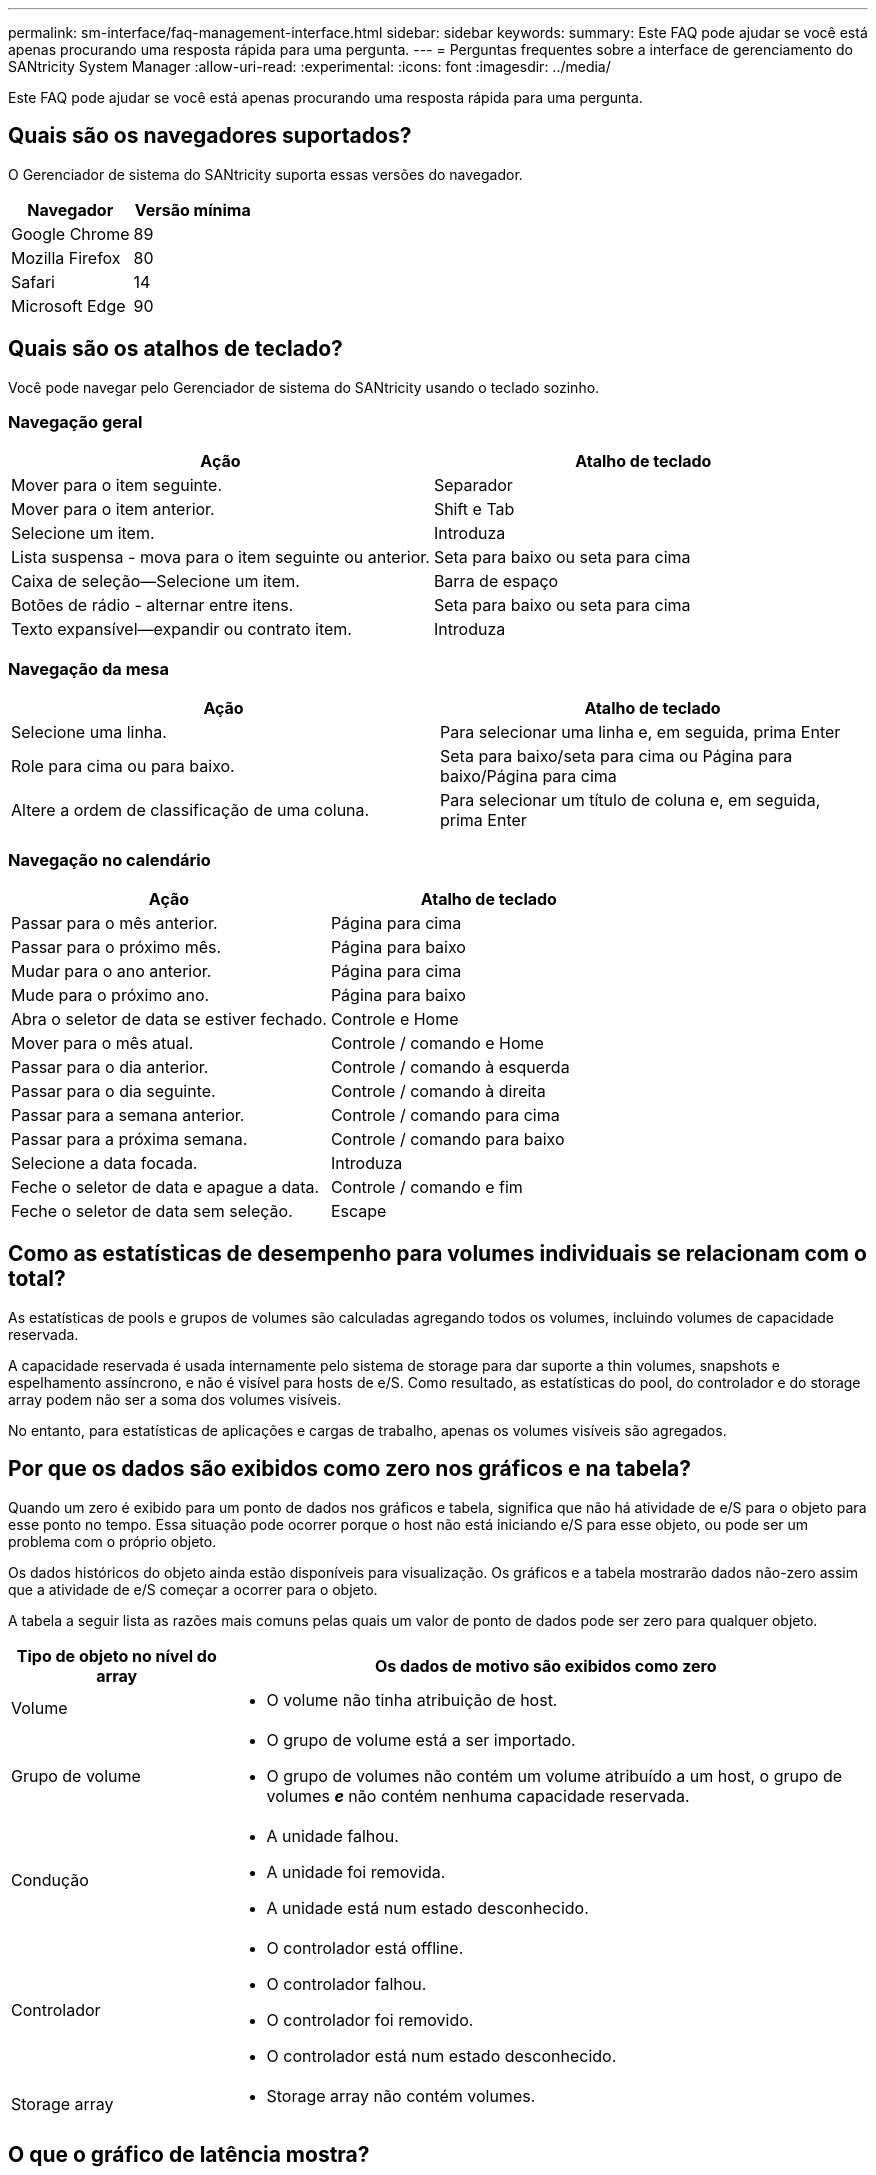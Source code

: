 ---
permalink: sm-interface/faq-management-interface.html 
sidebar: sidebar 
keywords:  
summary: Este FAQ pode ajudar se você está apenas procurando uma resposta rápida para uma pergunta. 
---
= Perguntas frequentes sobre a interface de gerenciamento do SANtricity System Manager
:allow-uri-read: 
:experimental: 
:icons: font
:imagesdir: ../media/


[role="lead"]
Este FAQ pode ajudar se você está apenas procurando uma resposta rápida para uma pergunta.



== Quais são os navegadores suportados?

O Gerenciador de sistema do SANtricity suporta essas versões do navegador.

[cols="1a,1a"]
|===
| Navegador | Versão mínima 


 a| 
Google Chrome
 a| 
89



 a| 
Mozilla Firefox
 a| 
80



 a| 
Safari
 a| 
14



 a| 
Microsoft Edge
 a| 
90

|===


== Quais são os atalhos de teclado?

Você pode navegar pelo Gerenciador de sistema do SANtricity usando o teclado sozinho.



=== Navegação geral

[cols="1a,1a"]
|===
| Ação | Atalho de teclado 


 a| 
Mover para o item seguinte.
 a| 
Separador



 a| 
Mover para o item anterior.
 a| 
Shift e Tab



 a| 
Selecione um item.
 a| 
Introduza



 a| 
Lista suspensa - mova para o item seguinte ou anterior.
 a| 
Seta para baixo ou seta para cima



 a| 
Caixa de seleção--Selecione um item.
 a| 
Barra de espaço



 a| 
Botões de rádio - alternar entre itens.
 a| 
Seta para baixo ou seta para cima



 a| 
Texto expansível--expandir ou contrato item.
 a| 
Introduza

|===


=== Navegação da mesa

[cols="1a,1a"]
|===
| Ação | Atalho de teclado 


 a| 
Selecione uma linha.
 a| 
Para selecionar uma linha e, em seguida, prima Enter



 a| 
Role para cima ou para baixo.
 a| 
Seta para baixo/seta para cima ou Página para baixo/Página para cima



 a| 
Altere a ordem de classificação de uma coluna.
 a| 
Para selecionar um título de coluna e, em seguida, prima Enter

|===


=== Navegação no calendário

[cols="1a,1a"]
|===
| Ação | Atalho de teclado 


 a| 
Passar para o mês anterior.
 a| 
Página para cima



 a| 
Passar para o próximo mês.
 a| 
Página para baixo



 a| 
Mudar para o ano anterior.
 a| 
Página para cima



 a| 
Mude para o próximo ano.
 a| 
Página para baixo



 a| 
Abra o seletor de data se estiver fechado.
 a| 
Controle e Home



 a| 
Mover para o mês atual.
 a| 
Controle / comando e Home



 a| 
Passar para o dia anterior.
 a| 
Controle / comando à esquerda



 a| 
Passar para o dia seguinte.
 a| 
Controle / comando à direita



 a| 
Passar para a semana anterior.
 a| 
Controle / comando para cima



 a| 
Passar para a próxima semana.
 a| 
Controle / comando para baixo



 a| 
Selecione a data focada.
 a| 
Introduza



 a| 
Feche o seletor de data e apague a data.
 a| 
Controle / comando e fim



 a| 
Feche o seletor de data sem seleção.
 a| 
Escape

|===


== Como as estatísticas de desempenho para volumes individuais se relacionam com o total?

As estatísticas de pools e grupos de volumes são calculadas agregando todos os volumes, incluindo volumes de capacidade reservada.

A capacidade reservada é usada internamente pelo sistema de storage para dar suporte a thin volumes, snapshots e espelhamento assíncrono, e não é visível para hosts de e/S. Como resultado, as estatísticas do pool, do controlador e do storage array podem não ser a soma dos volumes visíveis.

No entanto, para estatísticas de aplicações e cargas de trabalho, apenas os volumes visíveis são agregados.



== Por que os dados são exibidos como zero nos gráficos e na tabela?

Quando um zero é exibido para um ponto de dados nos gráficos e tabela, significa que não há atividade de e/S para o objeto para esse ponto no tempo. Essa situação pode ocorrer porque o host não está iniciando e/S para esse objeto, ou pode ser um problema com o próprio objeto.

Os dados históricos do objeto ainda estão disponíveis para visualização. Os gráficos e a tabela mostrarão dados não-zero assim que a atividade de e/S começar a ocorrer para o objeto.

A tabela a seguir lista as razões mais comuns pelas quais um valor de ponto de dados pode ser zero para qualquer objeto.

[cols="25h,~"]
|===
| Tipo de objeto no nível do array | Os dados de motivo são exibidos como zero 


 a| 
Volume
 a| 
* O volume não tinha atribuição de host.




 a| 
Grupo de volume
 a| 
* O grupo de volume está a ser importado.
* O grupo de volumes não contém um volume atribuído a um host, o grupo de volumes *_e_* não contém nenhuma capacidade reservada.




 a| 
Condução
 a| 
* A unidade falhou.
* A unidade foi removida.
* A unidade está num estado desconhecido.




 a| 
Controlador
 a| 
* O controlador está offline.
* O controlador falhou.
* O controlador foi removido.
* O controlador está num estado desconhecido.




 a| 
Storage array
 a| 
* Storage array não contém volumes.


|===


== O que o gráfico de latência mostra?

O gráfico de latência fornece estatísticas de latência, em milissegundos (ms), para volumes, grupos de volumes, pools, aplicações e workloads. Este gráfico é apresentado nos separadores Vista lógica, Vista física e Vista aplicações e cargas de trabalho.

Latência refere-se a qualquer atraso que ocorre à medida que os dados são lidos ou gravados. Passe o cursor sobre um ponto no gráfico para ver os seguintes valores, em milissegundos (ms), para esse ponto no tempo:

* Tempo de leitura.
* Tempo de gravação.
* Tamanho médio de e/S.




== O que o gráfico IOPS mostra?

O gráfico IOPS exibe estatísticas para operações de entrada/saída por segundo. Na página inicial, este gráfico exibe estatísticas para a matriz de armazenamento. Nas guias Exibição lógica, Exibição física e visualização de aplicativos e cargas de trabalho do bloco desempenho, esse gráfico exibe estatísticas do storage array, volumes, grupos de volumes, pools, aplicativos e cargas de trabalho.

IOPS é uma abreviatura para _IOPS/IOPS (e/S) operações por segundo_. Passe o cursor sobre um ponto no gráfico para ver os seguintes valores para esse ponto no tempo:

* Número de operações de leitura.
* Número de operações de gravação.
* Total de operações de leitura e gravação combinadas.




== O que o gráfico MIB/s mostra?

O gráfico MIB/s exibe estatísticas de velocidade de transferência em mebibytes por segundo. Na página inicial, este gráfico exibe estatísticas para a matriz de armazenamento. Nas guias Exibição lógica, Exibição física e visualização de aplicativos e cargas de trabalho do bloco desempenho, esse gráfico exibe estatísticas do storage array, volumes, grupos de volumes, pools, aplicativos e cargas de trabalho.

MIB/s é uma abreviatura de _mebibytes por segundo_, ou 1.048.576 bytes por segundo. Passe o cursor sobre um ponto no gráfico para ver os seguintes valores para esse ponto no tempo:

* A quantidade de dados lidos.
* A quantidade de dados escritos.
* A quantidade total combinada de dados lidos e escritos.




== O que o gráfico da CPU mostra?

O gráfico da CPU exibe estatísticas de capacidade de processamento para cada controlador (controlador A e controlador B). CPU é uma abreviatura para _central processing unit_. Na página inicial, este gráfico exibe estatísticas para a matriz de armazenamento. Na guia Exibição física do bloco desempenho, esse gráfico exibe estatísticas para o storage de armazenamento e unidades.

O gráfico da CPU mostra a porcentagem da capacidade de processamento da CPU que está sendo usada em relação às operações no array. Mesmo quando nenhuma e/S externa está ocorrendo, a porcentagem de utilização da CPU pode não ser zero porque o sistema operacional de armazenamento pode estar fazendo operações e monitoramento em segundo plano. Passe o cursor sobre um ponto no gráfico para ver uma percentagem da capacidade de processamento que está a ser utilizada nesse momento.



== O que o gráfico da cabeceira mostra?

O gráfico de espaço livre está relacionado à capacidade de desempenho restante para os controladores do storage array. Este gráfico é visível na página inicial e na guia Exibição física do bloco desempenho.

O gráfico de altura mostra a capacidade de desempenho restante dos objetos físicos no sistema de armazenamento. Passe o cursor sobre um ponto no gráfico para ver as porcentagens de capacidade de IOPS e MIB/s restantes para o controlador A e para o controlador B.



== Onde posso encontrar mais informações sobre as preferências de visualização?

Para encontrar informações sobre as opções de visualização disponíveis:

* Para ler mais sobre as unidades padrão para exibir valores de capacidade, link:set-default-units-for-capacity-values.html["Definir unidades padrão para valores de capacidade"]consulte .
* Para ler mais sobre o período de tempo predefinido para apresentar gráficos de desempenho, link:set-default-time-frame-for-performance-graphs.html["Definir o período de tempo predefinido para gráficos de desempenho"]consulte .

